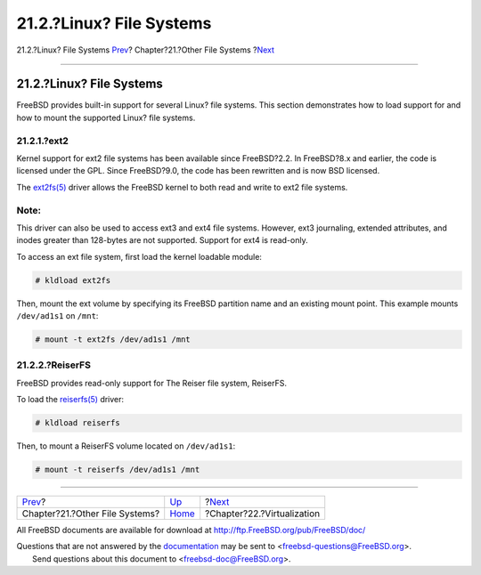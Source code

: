 =========================
21.2.?Linux? File Systems
=========================

.. raw:: html

   <div class="navheader">

21.2.?Linux? File Systems
`Prev <filesystems.html>`__?
Chapter?21.?Other File Systems
?\ `Next <virtualization.html>`__

--------------

.. raw:: html

   </div>

.. raw:: html

   <div class="sect1">

.. raw:: html

   <div class="titlepage" xmlns="">

.. raw:: html

   <div>

.. raw:: html

   <div>

21.2.?Linux? File Systems
-------------------------

.. raw:: html

   </div>

.. raw:: html

   </div>

.. raw:: html

   </div>

FreeBSD provides built-in support for several Linux? file systems. This
section demonstrates how to load support for and how to mount the
supported Linux? file systems.

.. raw:: html

   <div class="sect2">

.. raw:: html

   <div class="titlepage" xmlns="">

.. raw:: html

   <div>

.. raw:: html

   <div>

21.2.1.?ext2
~~~~~~~~~~~~

.. raw:: html

   </div>

.. raw:: html

   </div>

.. raw:: html

   </div>

Kernel support for ext2 file systems has been available since
FreeBSD?2.2. In FreeBSD?8.x and earlier, the code is licensed under the
GPL. Since FreeBSD?9.0, the code has been rewritten and is now BSD
licensed.

The
`ext2fs(5) <http://www.FreeBSD.org/cgi/man.cgi?query=ext2fs&sektion=5>`__
driver allows the FreeBSD kernel to both read and write to ext2 file
systems.

.. raw:: html

   <div class="note" xmlns="">

Note:
~~~~~

This driver can also be used to access ext3 and ext4 file systems.
However, ext3 journaling, extended attributes, and inodes greater than
128-bytes are not supported. Support for ext4 is read-only.

.. raw:: html

   </div>

To access an ext file system, first load the kernel loadable module:

.. code:: screen

    # kldload ext2fs

Then, mount the ext volume by specifying its FreeBSD partition name and
an existing mount point. This example mounts ``/dev/ad1s1`` on ``/mnt``:

.. code:: screen

    # mount -t ext2fs /dev/ad1s1 /mnt

.. raw:: html

   </div>

.. raw:: html

   <div class="sect2">

.. raw:: html

   <div class="titlepage" xmlns="">

.. raw:: html

   <div>

.. raw:: html

   <div>

21.2.2.?ReiserFS
~~~~~~~~~~~~~~~~

.. raw:: html

   </div>

.. raw:: html

   </div>

.. raw:: html

   </div>

FreeBSD provides read-only support for The Reiser file system, ReiserFS.

To load the
`reiserfs(5) <http://www.FreeBSD.org/cgi/man.cgi?query=reiserfs&sektion=5>`__
driver:

.. code:: screen

    # kldload reiserfs

Then, to mount a ReiserFS volume located on ``/dev/ad1s1``:

.. code:: screen

    # mount -t reiserfs /dev/ad1s1 /mnt

.. raw:: html

   </div>

.. raw:: html

   </div>

.. raw:: html

   <div class="navfooter">

--------------

+-----------------------------------+-----------------------------+-------------------------------------+
| `Prev <filesystems.html>`__?      | `Up <filesystems.html>`__   | ?\ `Next <virtualization.html>`__   |
+-----------------------------------+-----------------------------+-------------------------------------+
| Chapter?21.?Other File Systems?   | `Home <index.html>`__       | ?Chapter?22.?Virtualization         |
+-----------------------------------+-----------------------------+-------------------------------------+

.. raw:: html

   </div>

All FreeBSD documents are available for download at
http://ftp.FreeBSD.org/pub/FreeBSD/doc/

| Questions that are not answered by the
  `documentation <http://www.FreeBSD.org/docs.html>`__ may be sent to
  <freebsd-questions@FreeBSD.org\ >.
|  Send questions about this document to <freebsd-doc@FreeBSD.org\ >.
